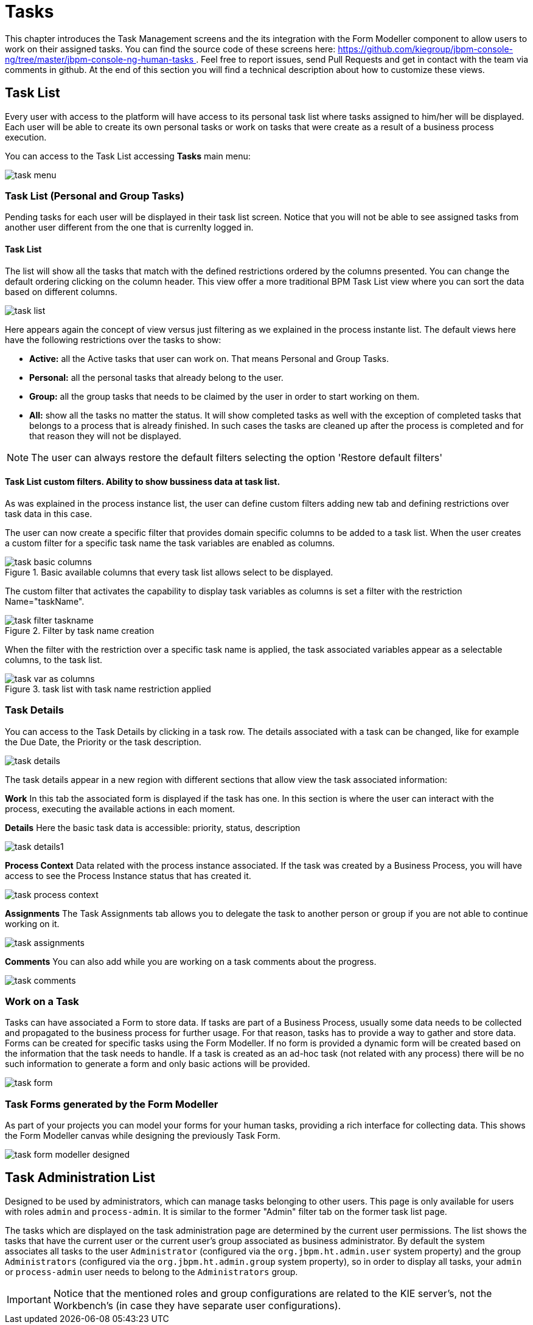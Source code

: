 
[[_taskmanagement]]
= Tasks
:imagesdir: ..

This chapter introduces the Task Management screens and the its integration with the Form Modeller component to allow users to work on their assigned tasks.
You can find the source code of these screens here: https://github.com/kiegroup/jbpm-console-ng/tree/master/jbpm-console-ng-human-tasks[https://github.com/kiegroup/jbpm-console-ng/tree/master/jbpm-console-ng-human-tasks
              ] . Feel free to report issues, send Pull Requests and get in contact with the team via comments in github.
At the end of this section you will find a technical description about how to customize these views. 

== Task List

Every user with access to the platform will have access to its personal task list where tasks assigned to him/her will be displayed.
Each user will be able to create its own personal tasks or work on tasks that were create as a result of a business process execution.

You can access to the Task List accessing *Tasks*                     main menu:


image::Console/task-menu.png[]

=== Task List (Personal and Group Tasks)

Pending tasks for each user will be displayed in their task list screen.
Notice that you will not be able to see assigned tasks from another user different from the one that is currenlty logged in.

==== Task List 

The list will show all the tasks that match with the defined restrictions ordered by the columns presented.
You can change the default ordering clicking on the column header.
This view offer a more traditional BPM Task List view where you can sort the data based on different columns.
 


image::Console/task-list.png[]

Here appears again the concept of view versus just filtering as we explained in the process instante list.
The default views here have the following restrictions over the tasks to show:



* *Active:* all the Active tasks that user can work on.
  That means Personal and Group Tasks.
* *Personal:* all the personal tasks that already belong to the user. 
* *Group:* all the group tasks that needs to be claimed by the user in order to start working on them.
* *All:* show all the tasks no matter the status.
  It will show completed tasks as well with the exception of completed tasks that belongs to a process that is already finished.
  In such cases the tasks are cleaned up after the process is completed and for that reason they will not be displayed.


[NOTE]
====
The user can always restore the default filters selecting the option 'Restore default filters'
====


==== Task List custom filters. Ability to show bussiness data at task list.

As was explained in the process instance list, the user can define custom filters adding new tab and defining restrictions over task data in this case.

The user can now create a specific filter that provides domain specific columns to be added to a task list.
When the user creates a custom filter for a specific task name the task variables are enabled as columns. 

.Basic available columns that every task list allows select to be displayed.
image::Console/task-basic_columns.png[]

The custom filter that activates the capability to display task variables as columns is set a filter with the restriction Name="taskName".

.Filter by task name creation
image::Console/task-filter_taskname.png[]

When the filter with the restriction over a specific task name is applied, the task associated variables appear as a selectable columns, to the task list. 

.task list with task name restriction applied
image::Console/task-var_as_columns.png[]

=== Task Details

You can access to the Task Details by clicking in a task row.
The details associated with a task can be changed, like for example the Due Date, the Priority or the task description.


image::Console/task-details.png[]

The task details appear in a new region with different sections that allow view the task associated information: 

*Work* In this tab the associated form is displayed if the task has one.
In this section is where the user can interact with the process, executing the available actions in each moment. 

*Details* Here the basic task data is accessible: priority, status, description 


image::Console/task-details1.png[]

*Process Context* Data related with the process instance associated.
If the task was created by a Business Process, you will have access to see the Process Instance status that has created it. 


image::Console/task-process-context.png[]

*Assignments* The Task Assignments tab allows you to delegate the task to another person or group if you are not able to continue working on it.


image::Console/task-assignments.png[]

*Comments* You can also add while you are working on a task comments about the progress.


image::Console/task-comments.png[]

=== Work on a Task

Tasks can have associated a Form to store data.
If tasks are part of a Business Process, usually some data needs to be collected and propagated to the business process for further usage.
For that reason, tasks has to provide a way to gather and store data.
Forms can be created for specific tasks using the Form Modeller.
If no form is provided a dynamic form will be created based on the information that the task needs to handle.
If a task is created as an ad-hoc task (not related with any process) there will be no such information to generate a form and only basic actions will be provided. 


image::Console/task-form.png[]

=== Task Forms generated by the Form Modeller

As part of your projects you can model your forms for your human tasks,  providing a rich interface for collecting data.
This shows the Form Modeller canvas while designing the previously Task Form. 


image::Console/task-form-modeller-designed.png[]

== Task Administration List

Designed to be used by administrators, which can manage tasks belonging to other users. This page is only available for users with roles **``**admin**``** and **``**process-admin**``**. It is similar to the former "Admin" filter tab on the former task list page.

The tasks which are displayed on the task administration page are determined by the current user permissions. The list shows the tasks that have the current user or the current user's group associated as business administrator. By default the system associates all tasks to the user **``**Administrator**``** (configured via the **``**org.jbpm.ht.admin.user**``** system property) and the group **``**Administrators**``** (configured via the **``**org.jbpm.ht.admin.group**``** system property), so in order to display all tasks, your **``**admin**``** or **``**process-admin**``** user needs to belong to the **``**Administrators**``** group.

IMPORTANT: Notice that the mentioned roles and group configurations are related to the KIE server's, not the Workbench's (in case they have separate user configurations).

